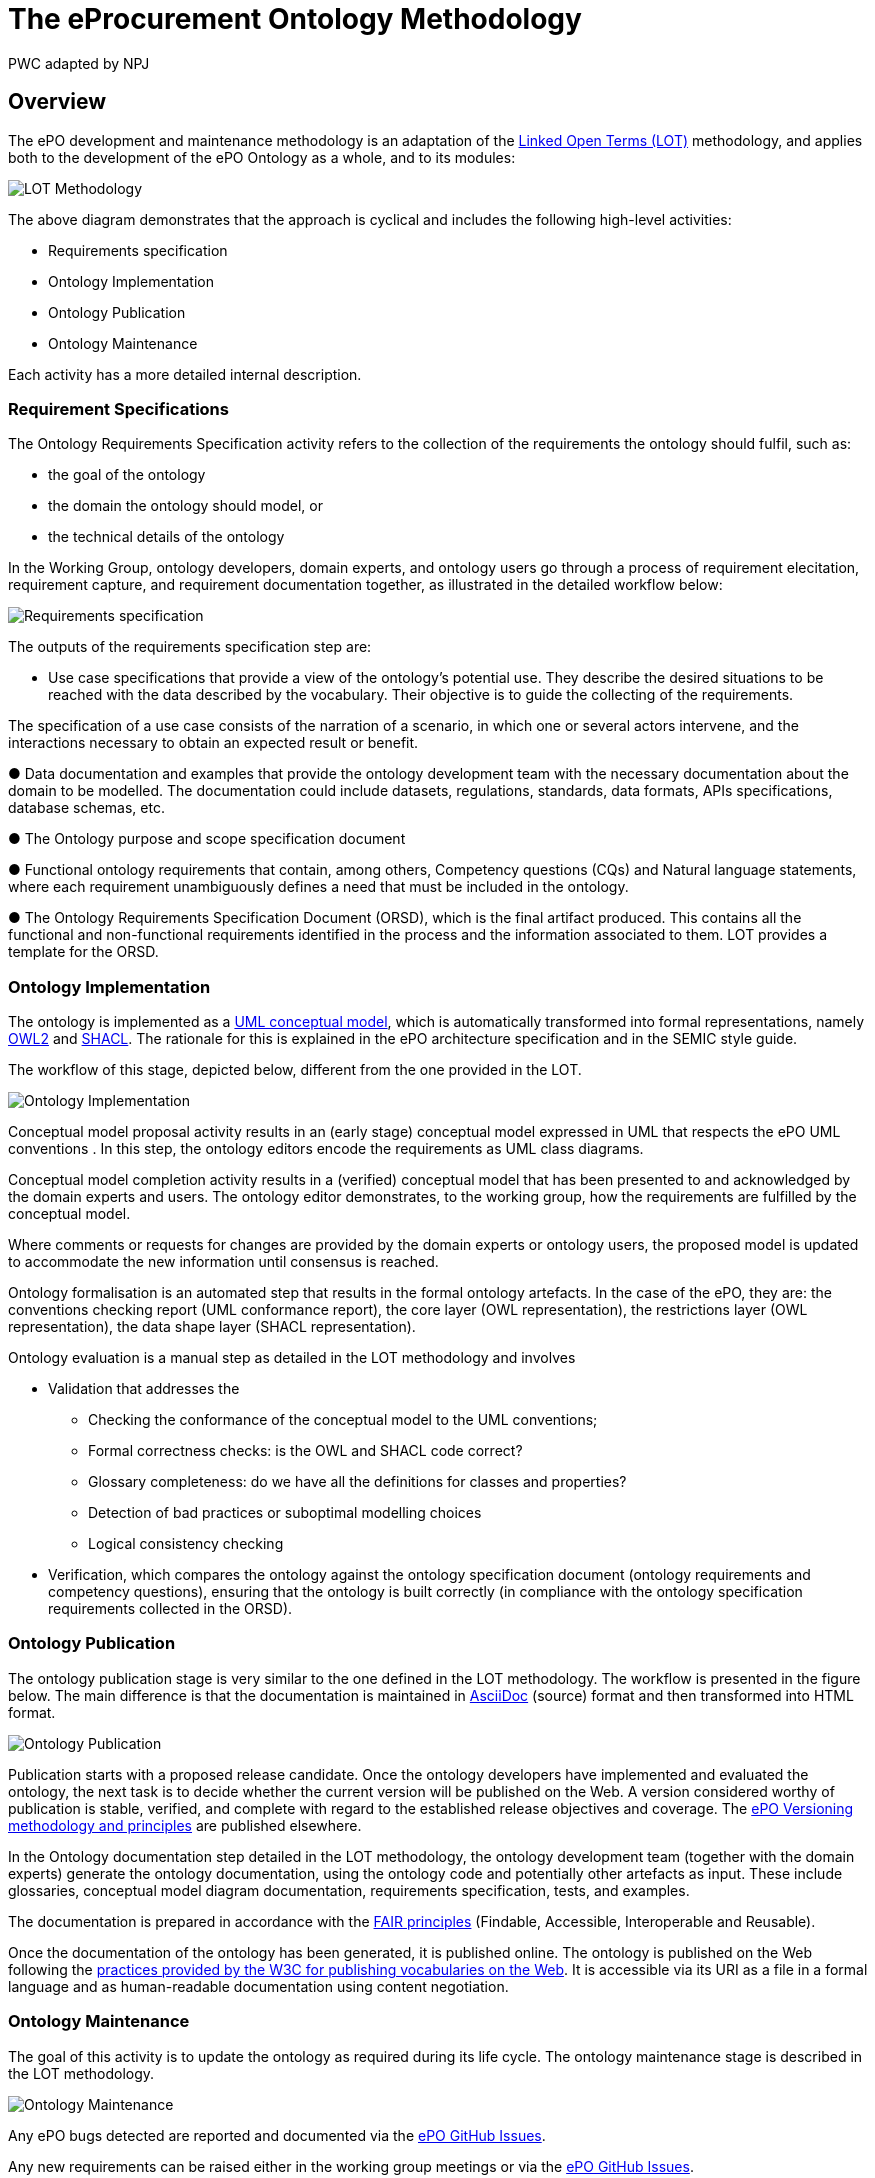 :doctitle: The eProcurement Ontology Methodology
:doccode: epo-main-prod-003
:author: PWC adapted by NPJ
:authoremail: nicole-anne.paterson-jones@ext.ec.europa.eu
:docdate: March 2024

== Overview

The ePO development and maintenance methodology is an adaptation of the https://lot.linkeddata.es/[Linked Open Terms (LOT)] methodology, and applies both to the development of the ePO Ontology as a whole, and to its modules:

image::metho1.jpg[LOT Methodology]

The above diagram demonstrates that the approach is cyclical and includes the following high-level activities:

* Requirements specification

* Ontology Implementation

* Ontology Publication

* Ontology Maintenance

Each activity has a more detailed internal description.

=== Requirement Specifications

The Ontology Requirements Specification activity refers to the collection of the requirements the ontology should fulfil, such as:

* the goal of the ontology

* the domain the ontology should model, or

* the technical details of the ontology

In the Working Group, ontology developers, domain experts, and ontology users go through a process of requirement elecitation, requirement capture, and requirement documentation together, as illustrated in the detailed workflow below:

image::metho2.png[Requirements specification]

The outputs of the requirements specification step are:

* Use case specifications that provide a view of the ontology's potential use. They describe the desired situations to be reached with the data described by the vocabulary. Their objective is to guide the collecting of the requirements. 

The specification of a use case consists of the narration of a scenario, in which one or several actors intervene, and the interactions necessary to obtain an expected result or benefit.

●	Data documentation and examples that provide the ontology development team with the necessary documentation about the domain to be modelled. The documentation could include datasets, regulations, standards, data formats, APIs specifications, database schemas, etc.

●	The Ontology purpose and scope specification document

●	Functional ontology requirements that contain, among others, Competency questions (CQs) and Natural language statements, where each requirement unambiguously defines a need that must be included in the ontology.

●	The Ontology Requirements Specification Document (ORSD), which is the final artifact produced. This contains all the functional and non-functional requirements identified in the process and the information associated to them. LOT provides a template for the ORSD.

=== Ontology Implementation

The ontology is implemented as a https://www.uml.org/[UML conceptual model], which is automatically transformed into formal representations, namely https://www.w3.org/TR/owl2-overview/[OWL2] and https://www.w3.org/TR/shacl/[SHACL]. The rationale for this is explained in the ePO architecture specification  and in the SEMIC style guide.

The workflow of this stage, depicted below, different from the one provided in the LOT.

image::metho3.png[Ontology Implementation]

Conceptual model proposal activity results in an (early stage) conceptual model expressed in UML that respects the ePO UML conventions . In this step, the ontology editors encode the requirements as UML class diagrams.

Conceptual model completion activity results in a (verified) conceptual model that has been presented to and acknowledged by the domain experts and users. The ontology editor demonstrates, to the working group, how the  requirements are fulfilled by the conceptual model.

Where comments or requests for changes are provided by the domain experts or ontology users, the proposed model is updated to accommodate the new information until consensus is reached.

Ontology formalisation is an automated step that results in the formal ontology artefacts. In the case of the ePO, they are: the conventions checking report (UML conformance report), the core layer (OWL representation), the restrictions layer (OWL representation), the data shape layer (SHACL representation).

Ontology evaluation is a manual step as detailed in the LOT methodology and involves

* Validation that addresses the
** Checking the conformance of the conceptual model to the UML conventions;
** Formal correctness checks: is the OWL and SHACL code correct?
** Glossary completeness: do we have all the definitions for classes and properties? 
** Detection of bad practices or suboptimal modelling choices
** Logical consistency checking
* Verification, which compares the ontology against the ontology specification document (ontology requirements and competency questions), ensuring that the ontology is built correctly (in compliance with the ontology specification requirements collected in the ORSD). 

=== Ontology Publication

The ontology publication stage is very similar to the one defined in the LOT methodology. The workflow is presented in the figure below. The main difference is that the documentation is maintained in https://docs.asciidoctor.org/asciidoc/latest/[AsciiDoc] (source) format and then transformed into HTML format.

image::metho4.png[Ontology Publication]

Publication starts with a proposed release candidate. Once the ontology developers have implemented and evaluated the ontology, the next task is to decide whether the current version will be published on the Web. A version considered worthy of publication is stable, verified, and complete with regard to the established release objectives and coverage. The xref:epo-home::versioning.adoc[ePO Versioning methodology and principles] are published elsewhere.

In the Ontology documentation step detailed in the LOT methodology, the ontology development team (together with the domain experts) generate the ontology documentation, using the ontology code and potentially other artefacts as input. These include glossaries, conceptual model diagram documentation, requirements specification, tests, and examples. 

The documentation is prepared in accordance with the https://www.go-fair.org/fair-principles/[FAIR principles] (Findable, Accessible, Interoperable and Reusable).

Once the documentation of the ontology has been generated, it is published online. The ontology is published on the Web following the https://www.bing.com/search?q=w3c+for+publishing+vocabularies+on+the+web&gs_lcrp=EgZjaHJvbWUqBwgAEEUYwgMyBwgAEEUYwgMyBwgBEEUYwgMyBwgCEEUYwgMyBwgDEEUYwgMyBwgEEEUYwgMyBwgFEEUYwgMyBwgGEEUYwgMyBwgHEEUYwgPSAQkyMTM3M2owajSoAgiwAgE&FORM=ANAB01&PC=U531[practices provided by the W3C for publishing vocabularies on the Web]. It is accessible via its URI as a file in a formal language and as human-readable documentation using content negotiation.

=== Ontology Maintenance

The goal of this activity is to update the ontology as required during its life cycle. The ontology maintenance stage is described in the LOT methodology.

image::metho5.png[Ontology Maintenance]

Any ePO bugs detected are reported and documented via the https://github.com/OP-TED/epo-docs/issues[ePO GitHub Issues].

Any new requirements can be raised either in the working group meetings or via the https://github.com/OP-TED/epo-docs/issues[ePO GitHub Issues]. 

The use of GitHub is foreseen to openly and publicly discuss requests that have been submitted. The workflow of the request management is therefore seen as a cycle that starts with each new release.



